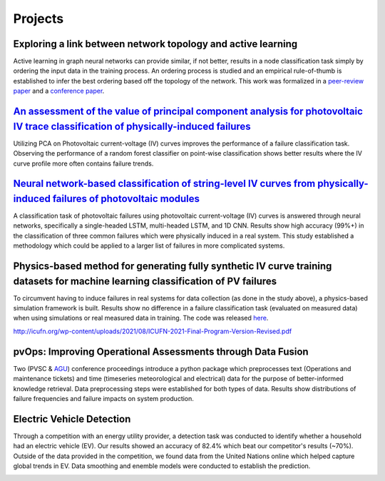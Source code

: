 Projects
========


Exploring a link between network topology and active learning
################

Active learning in graph neural networks can provide similar, if not better, results in a node classification task simply by ordering the input data in the training process. An ordering process is studied and an empirical rule-of-thumb is established to infer the best ordering based off the topology of the network. This work was formalized in a `peer-review paper <https://www.mdpi.com/2078-2489/12/4/170>`_ and a `conference paper <http://icufn.org/wp-content/uploads/2021/08/ICUFN-2021-Final-Program-Version-Revised.pdf>`_.

.. image:: _static/icufn2021_activelearning.png



`An assessment of the value of principal component analysis for photovoltaic IV trace classification of physically-induced failures <https://ieeexplore.ieee.org/document/9300601>`_
################

Utilizing PCA on Photovoltaic current-voltage (IV) curves improves the performance of a failure classification task. Observing the performance of a random forest classifier on point-wise classification shows better results where the IV curve profile more often contains failure trends.

.. image:: _static/pvsc47_pca_ML.png



`Neural network-based classification of string-level IV curves from physically-induced failures of photovoltaic modules <https://ieeexplore.ieee.org/abstract/document/9186596>`_
################

A classification task of photovoltaic failures using photovoltaic current-voltage (IV) curves is answered through neural networks, specifically a single-headed LSTM, multi-headed LSTM, and 1D CNN. Results show high accuracy (99%+) in the classification of three common failures which were physically induced in a real system. This study established a methodology which could be applied to a larger list of failures in more complicated systems.

.. image:: _static/ieeeaccess_iv_nn.png



Physics-based method for generating fully synthetic IV curve training datasets for machine learning classification of PV failures
################

To circumvent having to induce failures in real systems for data collection (as done in the study above), a physics-based simulation framework is built. Results show no difference in a failure classification task (evaluated on measured data) when using simulations or real measured data in training. The code was released `here <https://github.com/sandialabs/pvOps>`_.

.. image:: _static/ieeeaccess_simulation_iv_nn.png

http://icufn.org/wp-content/uploads/2021/08/ICUFN-2021-Final-Program-Version-Revised.pdf

pvOps: Improving Operational Assessments through Data Fusion
################

Two (PVSC & `AGU <https://ui.adsabs.harvard.edu/abs/2020AGUFMIN0140003H/abstract>`_) conference proceedings introduce a python package which preprocesses text (Operations and maintenance tickets) and time (timeseries meteorological and electrical) data for the purpose of better-informed knowledge retrieval. Data preprocessing steps were established for both types of data. Results show distributions of failure frequencies and failure impacts on system production.

.. image:: _static/pvsc48_pvops.png



Electric Vehicle Detection
##########################

Through a competition with an energy utility provider, a detection task was conducted to identify whether a household had an electric vehicle (EV). Our results showed an accuracy of 82.4% which beat our competitor's results (~70%). Outside of the data provided in the competition, we found data from the United Nations online which helped capture global trends in EV. Data smoothing and enemble models were conducted to establish the prediction.

.. image:: _static/ouc2021_competition.png



